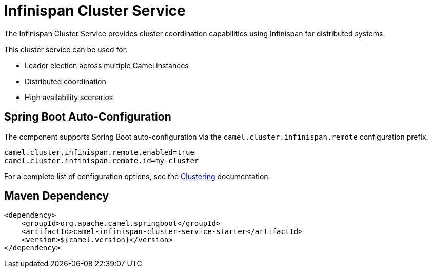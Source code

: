 = Infinispan Cluster Service
:doctitle: Infinispan Cluster Service
:shortname: infinispan-cluster-service
:artifactid: camel-infinispan-cluster-service-starter
:description: Cluster service implementation using Infinispan for distributed coordination and leader election
:since:
:supportlevel: Stable
:tabs-sync-option:
:camel-spring-boot-name: infinispan-cluster-service

The Infinispan Cluster Service provides cluster coordination capabilities using Infinispan for distributed systems.

This cluster service can be used for:

* Leader election across multiple Camel instances
* Distributed coordination
* High availability scenarios

== Spring Boot Auto-Configuration

The component supports Spring Boot auto-configuration via the `camel.cluster.infinispan.remote` configuration prefix.

[source,properties]
----
camel.cluster.infinispan.remote.enabled=true
camel.cluster.infinispan.remote.id=my-cluster
----

For a complete list of configuration options, see the xref:clustering.adoc[Clustering] documentation.

== Maven Dependency

[source,xml]
----
<dependency>
    <groupId>org.apache.camel.springboot</groupId>
    <artifactId>camel-infinispan-cluster-service-starter</artifactId>
    <version>${camel.version}</version>
</dependency>
----
